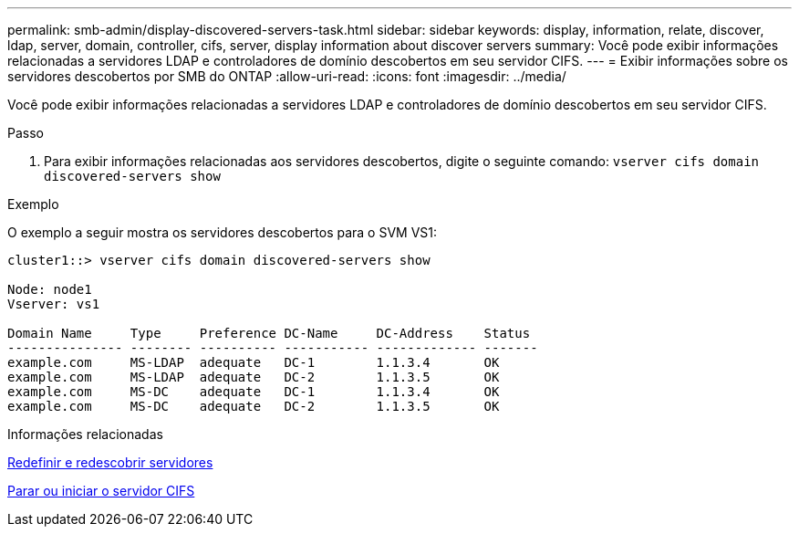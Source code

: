---
permalink: smb-admin/display-discovered-servers-task.html 
sidebar: sidebar 
keywords: display, information, relate, discover, ldap, server, domain, controller, cifs, server, display information about discover servers 
summary: Você pode exibir informações relacionadas a servidores LDAP e controladores de domínio descobertos em seu servidor CIFS. 
---
= Exibir informações sobre os servidores descobertos por SMB do ONTAP
:allow-uri-read: 
:icons: font
:imagesdir: ../media/


[role="lead"]
Você pode exibir informações relacionadas a servidores LDAP e controladores de domínio descobertos em seu servidor CIFS.

.Passo
. Para exibir informações relacionadas aos servidores descobertos, digite o seguinte comando: `vserver cifs domain discovered-servers show`


.Exemplo
O exemplo a seguir mostra os servidores descobertos para o SVM VS1:

[listing]
----
cluster1::> vserver cifs domain discovered-servers show

Node: node1
Vserver: vs1

Domain Name     Type     Preference DC-Name     DC-Address    Status
--------------- -------- ---------- ----------- ------------- -------
example.com     MS-LDAP  adequate   DC-1        1.1.3.4       OK
example.com     MS-LDAP  adequate   DC-2        1.1.3.5       OK
example.com     MS-DC    adequate   DC-1        1.1.3.4       OK
example.com     MS-DC    adequate   DC-2        1.1.3.5       OK
----
.Informações relacionadas
xref:reset-rediscovering-servers-task.adoc[Redefinir e redescobrir servidores]

xref:stop-start-server-task.adoc[Parar ou iniciar o servidor CIFS]
